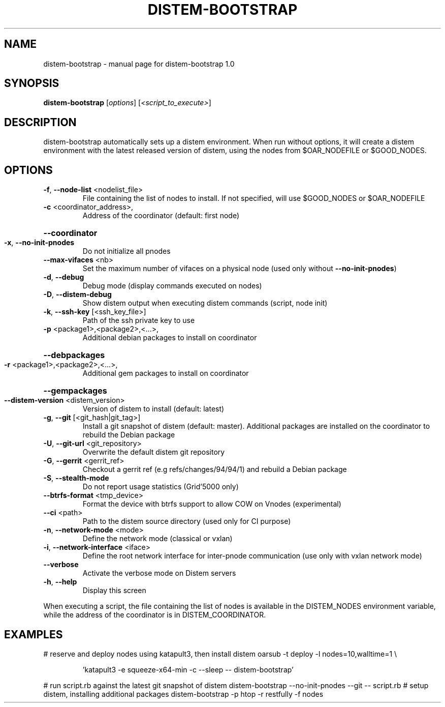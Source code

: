 .\" DO NOT MODIFY THIS FILE!  It was generated by help2man 1.44.1.
.TH DISTEM-BOOTSTRAP "1" "March 2014" "distem-bootstrap 1.0" "User Commands"
.SH NAME
distem-bootstrap \- manual page for distem-bootstrap 1.0
.SH SYNOPSIS
.B distem-bootstrap
[\fIoptions\fR] [\fI<script_to_execute>\fR]
.SH DESCRIPTION
distem\-bootstrap automatically sets up a distem environment.
When run without options, it will create a distem environment with the latest
released version of distem, using the nodes from $OAR_NODEFILE or $GOOD_NODES.
.SH OPTIONS
.TP
\fB\-f\fR, \fB\-\-node\-list\fR <nodelist_file>
File containing the list of nodes to install. If not specified, will use $GOOD_NODES or $OAR_NODEFILE
.TP
\fB\-c\fR <coordinator_address>,
Address of the coordinator (default: first node)
.HP
\fB\-\-coordinator\fR
.TP
\fB\-x\fR, \fB\-\-no\-init\-pnodes\fR
Do not initialize all pnodes
.TP
\fB\-\-max\-vifaces\fR <nb>
Set the maximum number of vifaces on a physical node (used only without \fB\-\-no\-init\-pnodes\fR)
.TP
\fB\-d\fR, \fB\-\-debug\fR
Debug mode (display commands executed on nodes)
.TP
\fB\-D\fR, \fB\-\-distem\-debug\fR
Show distem output when executing distem commands (script, node init)
.TP
\fB\-k\fR, \fB\-\-ssh\-key\fR [<ssh_key_file>]
Path of the ssh private key to use
.TP
\fB\-p\fR <package1>,<package2>,<...>,
Additional debian packages to install on coordinator
.HP
\fB\-\-debpackages\fR
.TP
\fB\-r\fR <package1>,<package2>,<...>,
Additional gem packages to install on coordinator
.HP
\fB\-\-gempackages\fR
.TP
\fB\-\-distem\-version\fR <distem_version>
Version of distem to install (default: latest)
.TP
\fB\-g\fR, \fB\-\-git\fR [<git_hash|git_tag>]
Install a git snapshot of distem (default: master). Additional packages are installed on the coordinator to rebuild the Debian package
.TP
\fB\-U\fR, \fB\-\-git\-url\fR <git_repository>
Overwrite the default distem git repository
.TP
\fB\-G\fR, \fB\-\-gerrit\fR <gerrit_ref>
Checkout a gerrit ref (e.g refs/changes/94/94/1) and rebuild a Debian package
.TP
\fB\-S\fR, \fB\-\-stealth\-mode\fR
Do not report usage statistics (Grid'5000 only)
.TP
\fB\-\-btrfs\-format\fR <tmp_device>
Format the device with btrfs support to allow COW on Vnodes (experimental)
.TP
\fB\-\-ci\fR <path>
Path to the distem source directory (used only for CI purpose)
.TP
\fB\-n\fR, \fB\-\-network\-mode\fR <mode>
Define the network mode (classical or vxlan)
.TP
\fB\-i\fR, \fB\-\-network\-interface\fR <iface>
Define the root network interface for inter\-pnode communication (use only with vxlan network mode)
.TP
\fB\-\-verbose\fR
Activate the verbose mode on Distem servers
.TP
\fB\-h\fR, \fB\-\-help\fR
Display this screen
.PP
When executing a script, the file containing the list of nodes is available in the DISTEM_NODES
environment variable, while the address of the coordinator is in DISTEM_COORDINATOR.
.SH EXAMPLES
# reserve and deploy nodes using katapult3, then install distem
oarsub \-t deploy \-l nodes=10,walltime=1 \e
.IP
\&'katapult3 \-e squeeze\-x64\-min \-c \-\-sleep \-\- distem\-bootstrap'
.PP
# run script.rb against the latest git snapshot of distem
distem\-bootstrap \-\-no\-init\-pnodes \-\-git \-\- script.rb
# setup distem, installing additional packages
distem\-bootstrap \-p htop \-r restfully \-f nodes
